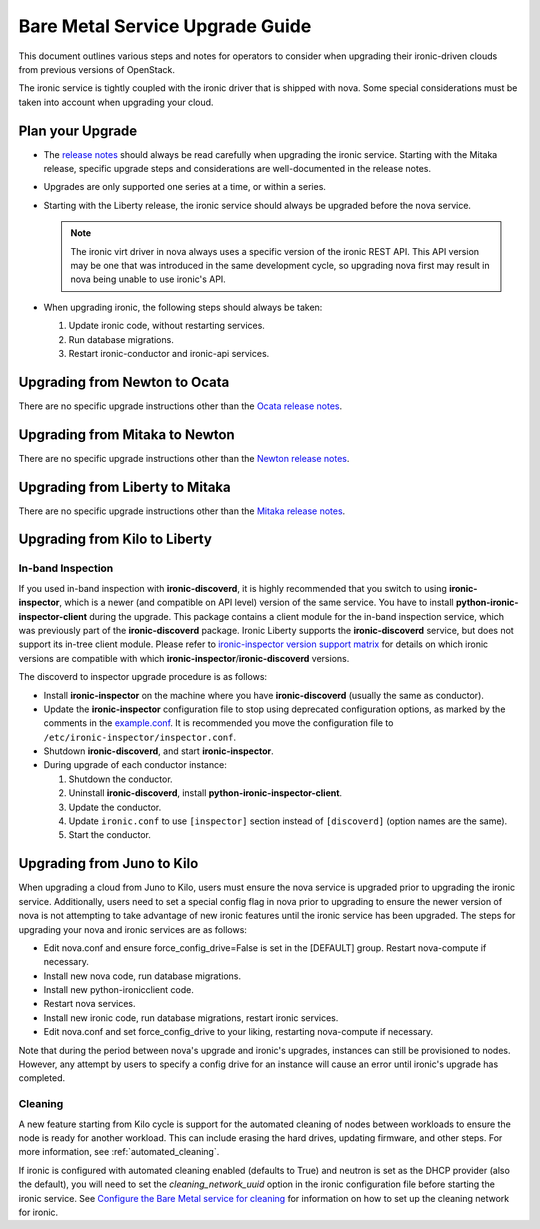 .. _upgrade-guide:

================================
Bare Metal Service Upgrade Guide
================================

This document outlines various steps and notes for operators to consider when
upgrading their ironic-driven clouds from previous versions of OpenStack.

The ironic service is tightly coupled with the ironic driver that is shipped
with nova. Some special considerations must be taken into account
when upgrading your cloud.

Plan your Upgrade
=================

* The `release notes <http://docs.openstack.org/releasenotes/ironic/>`_
  should always be read carefully when upgrading the ironic service. Starting
  with the Mitaka release, specific upgrade steps and considerations are
  well-documented in the release notes.

* Upgrades are only supported one series at a time, or within a series.

* Starting with the Liberty release, the ironic service should always be
  upgraded before the nova service.

  .. note::
     The ironic virt driver in nova always uses a specific version of the
     ironic REST API. This API version may be one that was introduced in the
     same development cycle, so upgrading nova first may result in nova being
     unable to use ironic's API.

* When upgrading ironic, the following steps should always be taken:

  #. Update ironic code, without restarting services.

  #. Run database migrations.

  #. Restart ironic-conductor and ironic-api services.


Upgrading from Newton to Ocata
==============================

There are no specific upgrade instructions other than the
`Ocata release notes <https://docs.openstack.org/releasenotes/ironic/ocata.html#upgrade-notes>`_.


Upgrading from Mitaka to Newton
===============================

There are no specific upgrade instructions other than the
`Newton release notes <https://docs.openstack.org/releasenotes/ironic/newton.html>`_.


Upgrading from Liberty to Mitaka
================================

There are no specific upgrade instructions other than the
`Mitaka release notes <https://docs.openstack.org/releasenotes/ironic/mitaka.html>`_.


Upgrading from Kilo to Liberty
==============================

In-band Inspection
------------------

If you used in-band inspection with **ironic-discoverd**, it is highly
recommended that you switch to using **ironic-inspector**, which is a newer
(and compatible on API level) version of the same service. You have to install
**python-ironic-inspector-client** during the upgrade. This package contains a
client module for the in-band inspection service, which was previously part of
the **ironic-discoverd** package. Ironic Liberty supports the
**ironic-discoverd** service, but does not support its in-tree client module.
Please refer to `ironic-inspector version support matrix
<http://docs.openstack.org/developer/ironic-inspector/install.html#version-support-matrix>`_
for details on which ironic versions are compatible with which
**ironic-inspector**/**ironic-discoverd** versions.

The discoverd to inspector upgrade procedure is as follows:

* Install **ironic-inspector** on the machine where you have
  **ironic-discoverd** (usually the same as conductor).

* Update the **ironic-inspector** configuration file to stop using deprecated
  configuration options, as marked by the comments in the `example.conf
  <https://git.openstack.org/cgit/openstack/ironic-inspector/tree/example.conf>`_.
  It is recommended you move the configuration file to
  ``/etc/ironic-inspector/inspector.conf``.

* Shutdown **ironic-discoverd**, and start **ironic-inspector**.

* During upgrade of each conductor instance:

  #. Shutdown the conductor.
  #. Uninstall **ironic-discoverd**,
     install **python-ironic-inspector-client**.
  #. Update the conductor.
  #. Update ``ironic.conf`` to use ``[inspector]`` section
     instead of ``[discoverd]`` (option names are the same).
  #. Start the conductor.


Upgrading from Juno to Kilo
===========================

When upgrading a cloud from Juno to Kilo, users must ensure the nova
service is upgraded prior to upgrading the ironic service. Additionally,
users need to set a special config flag in nova prior to upgrading to ensure
the newer version of nova is not attempting to take advantage of new ironic
features until the ironic service has been upgraded. The steps for upgrading
your nova and ironic services are as follows:

- Edit nova.conf and ensure force_config_drive=False is set in the [DEFAULT]
  group. Restart nova-compute if necessary.
- Install new nova code, run database migrations.
- Install new python-ironicclient code.
- Restart nova services.
- Install new ironic code, run database migrations, restart ironic services.
- Edit nova.conf and set force_config_drive to your liking, restarting
  nova-compute if necessary.

Note that during the period between nova's upgrade and ironic's upgrades,
instances can still be provisioned to nodes. However, any attempt by users to
specify a config drive for an instance will cause an error until ironic's
upgrade has completed.

Cleaning
--------
A new feature starting from Kilo cycle is support for the automated cleaning
of nodes between workloads to ensure the node is ready for another workload.
This can include erasing the hard drives, updating firmware, and other steps.
For more information, see :ref:`automated_cleaning`.

If ironic is configured with automated cleaning enabled (defaults to True) and
neutron is set as the DHCP provider (also the default), you will need to set
the `cleaning_network_uuid` option in the ironic configuration file before
starting the ironic service. See
`Configure the Bare Metal service for cleaning`_ for information on how to set
up the cleaning network for ironic.

.. _`Configure the Bare Metal service for cleaning`: http://docs.openstack.org/project-install-guide/baremetal/draft/configure-cleaning.html

